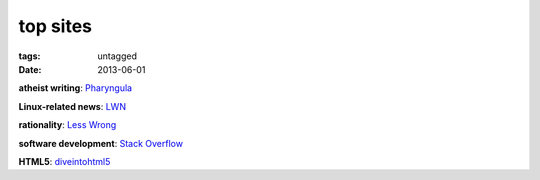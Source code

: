 top sites
=========

:tags: untagged
:date: 2013-06-01


**atheist writing**: `Pharyngula`_

**Linux-related news**: `LWN`_

**rationality**: `Less Wrong`_

**software development**: `Stack Overflow`_

**HTML5**: `diveintohtml5`_


.. _Pharyngula: http://scienceblogs.com/pharyngula/
.. _LWN: http://lwn.net/
.. _Less Wrong: http://lesswrong.com/
.. _Stack Overflow: http://stackoverflow.com/
.. _diveintohtml5: http://diveintohtml5.info/
